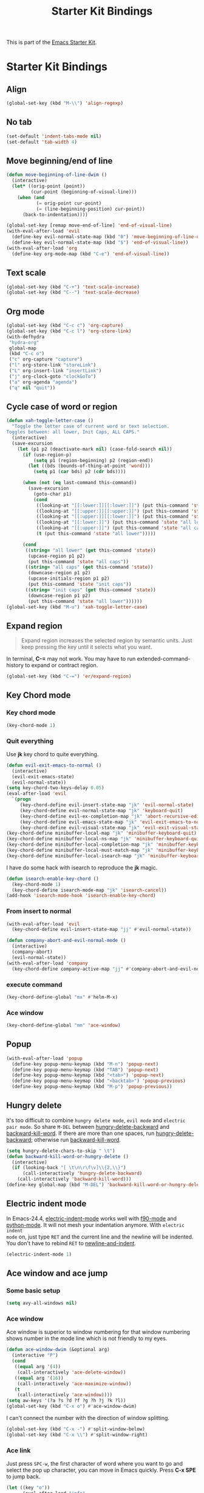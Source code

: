 #+TITLE: Starter Kit Bindings
#+OPTIONS: toc:nil num:nil ^:nil

This is part of the [[file:starter-kit.org][Emacs Starter Kit]].

* Starter Kit Bindings
** Align

#+begin_src emacs-lisp
(global-set-key (kbd "M-\\") 'align-regexp)
#+end_src

** No tab

#+begin_src emacs-lisp
(set-default 'indent-tabs-mode nil)
(set-default 'tab-width 4)
#+end_src

** Move beginning/end of line

#+begin_src emacs-lisp
(defun move-beginning-of-line-dwim ()
  (interactive)
  (let* ((orig-point (point))
         (cur-point (beginning-of-visual-line)))
    (when (and
           (= orig-point cur-point)
           (= (line-beginning-position) cur-point))
      (back-to-indentation))))

(global-set-key [remap move-end-of-line] 'end-of-visual-line)
(with-eval-after-load 'evil
  (define-key evil-normal-state-map (kbd "0") 'move-beginning-of-line-dwim)
  (define-key evil-normal-state-map (kbd "$") 'end-of-visual-line))
(with-eval-after-load 'org
  (define-key org-mode-map (kbd "C-e") 'end-of-visual-line))
#+end_src

** Text scale

#+begin_src emacs-lisp
(global-set-key (kbd "C-+") 'text-scale-increase)
(global-set-key (kbd "C--") 'text-scale-decrease)
#+end_src

** Org mode

#+begin_src emacs-lisp
(global-set-key (kbd "C-c c") 'org-capture)
(global-set-key (kbd "C-c l") 'org-store-link)
(with-defhydra
 "hydra-org"
 global-map
 (kbd "C-c o")
 ("c" org-capture "capture")
 ("l" org-store-link "storeLink")
 ("L" org-insert-link "insertLink")
 ("j" org-clock-goto "clockGoTo")
 ("a" org-agenda "agenda")
 ("q" nil "quit"))
#+end_src

** Cycle case of word or region

#+begin_src emacs-lisp
(defun xah-toggle-letter-case ()
  "Toggle the letter case of current word or text selection.
Toggles between: all lower, Init Caps, ALL CAPS."
  (interactive)
  (save-excursion
    (let (p1 p2 (deactivate-mark nil) (case-fold-search nil))
      (if (use-region-p)
          (setq p1 (region-beginning) p2 (region-end))
        (let ((bds (bounds-of-thing-at-point 'word)))
          (setq p1 (car bds) p2 (cdr bds))))

      (when (not (eq last-command this-command))
        (save-excursion
          (goto-char p1)
          (cond
           ((looking-at "[[:lower:]][[:lower:]]") (put this-command 'state "all lower"))
           ((looking-at "[[:upper:]][[:upper:]]") (put this-command 'state "all caps"))
           ((looking-at "[[:upper:]][[:lower:]]") (put this-command 'state "init caps"))
           ((looking-at "[[:lower:]]") (put this-command 'state "all lower"))
           ((looking-at "[[:upper:]]") (put this-command 'state "all caps"))
           (t (put this-command 'state "all lower")))))

      (cond
       ((string= "all lower" (get this-command 'state))
        (upcase-region p1 p2)
        (put this-command 'state "all caps"))
       ((string= "all caps" (get this-command 'state))
        (downcase-region p1 p2)
        (upcase-initials-region p1 p2)
        (put this-command 'state "init caps"))
       ((string= "init caps" (get this-command 'state))
        (downcase-region p1 p2)
        (put this-command 'state "all lower"))))))
(global-set-key (kbd "M-u") 'xah-toggle-letter-case)
#+end_src

** Expand region

#+BEGIN_QUOTE
Expand region increases the selected region by semantic units. Just keep
pressing the key until it selects what you want.
#+END_QUOTE

In terminal, *C-=* may not work. You may have to run extended-command-history
to expand or contract region.
#+BEGIN_SRC emacs-lisp
(global-set-key (kbd "C-=") 'er/expand-region)
#+END_SRC

** Key Chord mode
*** Key chord mode

#+begin_src emacs-lisp
(key-chord-mode 1)
#+end_src

*** Quit everything
    :PROPERTIES:
    :TANGLE:   no
    :END:

Use *jk* key chord to quite everything.
#+begin_src emacs-lisp
(defun evil-exit-emacs-to-normal ()
  (interactive)
  (evil-exit-emacs-state)
  (evil-normal-state))
(setq key-chord-two-keys-delay 0.05)
(eval-after-load 'evil
  `(progn
     (key-chord-define evil-insert-state-map "jk" 'evil-normal-state)
     (key-chord-define evil-normal-state-map "jk" 'keyboard-quit)
     (key-chord-define evil-ex-completion-map "jk" 'abort-recursive-edit)
     (key-chord-define evil-emacs-state-map "jk" 'evil-exit-emacs-to-normal)
     (key-chord-define evil-visual-state-map "jk" 'evil-exit-visual-state)))
(key-chord-define minibuffer-local-map "jk" 'minibuffer-keyboard-quit)
(key-chord-define minibuffer-local-ns-map "jk" 'minibuffer-keyboard-quit)
(key-chord-define minibuffer-local-completion-map "jk" 'minibuffer-keyboard-quit)
(key-chord-define minibuffer-local-must-match-map "jk" 'minibuffer-keyboard-quit)
(key-chord-define minibuffer-local-isearch-map "jk" 'minibuffer-keyboard-quit)
#+end_src

I have do some hack with isearch to reproduce the *jk* magic.
#+begin_src emacs-lisp
(defun isearch-enable-key-chord ()
  (key-chord-mode 1)
  (key-chord-define isearch-mode-map "jk" 'isearch-cancel))
(add-hook 'isearch-mode-hook 'isearch-enable-key-chord)
#+end_src

*** From insert to normal

#+begin_src emacs-lisp
(with-eval-after-load 'evil
  (key-chord-define evil-insert-state-map "jj" #'evil-normal-state))

(defun company-abort-and-evil-normal-mode ()
  (interactive)
  (company-abort)
  (evil-normal-state))
(with-eval-after-load 'company
  (key-chord-define company-active-map "jj" #'company-abort-and-evil-normal-mode))
#+end_src

*** execute command

#+begin_src emacs-lisp
(key-chord-define-global "mx" #'helm-M-x)
#+end_src

*** Ace window

#+begin_src emacs-lisp
(key-chord-define-global "mm" 'ace-window)
#+end_src

** Popup

#+begin_src emacs-lisp
(with-eval-after-load 'popup
  (define-key popup-menu-keymap (kbd "M-n") 'popup-next)
  (define-key popup-menu-keymap (kbd "TAB") 'popup-next)
  (define-key popup-menu-keymap (kbd "<tab>") 'popup-next)
  (define-key popup-menu-keymap (kbd "<backtab>") 'popup-previous)
  (define-key popup-menu-keymap (kbd "M-p") 'popup-previous))
#+end_src

** Hungry delete

It's too difficult to combine =hungry delete mode=, =evil mode= and =electric
pair mode=. So share =M-DEL= between [[help:hungry-delete-backward][hungry-delete-backward]] and
[[help:backward-kill-word][backward-kill-word]]. If there are more than one spaces, run
[[help:hungry-delete-backward][hungry-delete-backward]]; otherwise run [[help:backward-kill-word][backward-kill-word]].
#+begin_src emacs-lisp
(setq hungry-delete-chars-to-skip " \t")
(defun backward-kill-word-or-hungry-delete ()
  (interactive)
  (if (looking-back "[ \t\n\r\f\v]\\{2,\\}")
      (call-interactively 'hungry-delete-backward)
    (call-interactively 'backward-kill-word)))
(define-key global-map (kbd "M-DEL") 'backward-kill-word-or-hungry-delete)
#+end_src

** Electric indent mode

In Emacs-24.4, [[help:electric-indent-mode][electric-indent-mode]] works well with [[help:f90-mode][f90-mode]] and
[[help:python-mode][python-mode]]. It will not mesh your indentation anymore. With =electric indent
mode= on, just type =RET= and the current line and the newline will be
indented. You don't have to rebind =RET= to [[help:newline-and-indent][newline-and-indent]].
#+begin_src emacs-lisp
(electric-indent-mode 1)
#+end_src

** Ace window and ace jump
*** Some basic setup

#+begin_src emacs-lisp
(setq avy-all-windows nil)
#+end_src

*** Ace window

Ace window is superior to window numbering for that window numbering shows
number in the mode line which is not friendly to my eyes.
#+begin_src emacs-lisp
(defun ace-window-dwim (&optional arg)
  (interactive "P")
  (cond
   ((equal arg '(4))
    (call-interactively 'ace-delete-window))
   ((equal arg '(16))
    (call-interactively 'ace-maximize-window))
   (t
    (call-interactively 'ace-window))))
(setq aw-keys '(?a ?s ?d ?f ?g ?h ?j ?k ?l))
(global-set-key (kbd "C-x o") #'ace-window-dwim)
#+end_src

I can't connect the number with the direction of window splitting.
#+begin_src emacs-lisp
(global-set-key (kbd "C-x -") #'split-window-below)
(global-set-key (kbd "C-x \\") #'split-window-right)
#+end_src

*** Ace link

Just press =SPC-w=, the first character of word where you want to go and select
the pop up character, you can move in Emacs quickly. Press *C-x SPE* to jump
back.
#+BEGIN_SRC emacs-lisp
(let ((key "o"))
      (eval-after-load "info"
        `(define-key Info-mode-map ,key 'ace-link-info))
      (eval-after-load "compile"
        `(define-key compilation-mode-map ,key 'ace-link-compilation))
      (eval-after-load "help-mode"
        `(define-key help-mode-map ,key 'ace-link-help))
      (eval-after-load "eww"
        `(progn
           (define-key eww-link-keymap ,key 'ace-link-eww)
           (define-key eww-mode-map ,key 'ace-link-eww)))
      (eval-after-load 'cus-edit
        `(progn
           (define-key custom-mode-map ,key 'ace-link-custom))))
#+END_SRC

*** Ace jump

Ace jump is set in [[file:starter-kit-evil.org::*Normal%20state%20map][Normal state map]] and [[file:starter-kit-search.org::*Isearch%20and%20ace%20jump][Isearch and ace jump]].

*** Face of avy

#+begin_src emacs-lisp
(custom-set-faces
 '(avy-lead-face-0 ((t (:background "color-20" :foreground "white")))))
#+end_src

** Multiple cursors

#+begin_src emacs-lisp
(with-defhydra-evil-leader
 "hydra-evil-leader-multiple-cursors"
 "mc"
 ("n" mc/mark-next-like-this "next")
 ("p" mc/mark-previous-like-this "previous")
 ("a" mc/mark-all-like-this "all")
 ("l" mc/edit-lines "lines")
 ("q" nil "quit"))
#+end_src

** Buffers and files

#+begin_src emacs-lisp
(global-set-key (kbd "C-x C-b") 'ibuffer)
#+end_src

